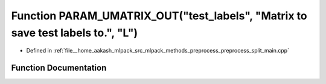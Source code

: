 .. _exhale_function_preprocess__split__main_8cpp_1a7e7af725db1aa98bc5fbb4ef4f80d78e:

Function PARAM_UMATRIX_OUT("test_labels", "Matrix to save test labels to.", "L")
================================================================================

- Defined in :ref:`file__home_aakash_mlpack_src_mlpack_methods_preprocess_preprocess_split_main.cpp`


Function Documentation
----------------------


.. doxygenfunction:: PARAM_UMATRIX_OUT("test_labels", "Matrix to save test labels to.", "L")
